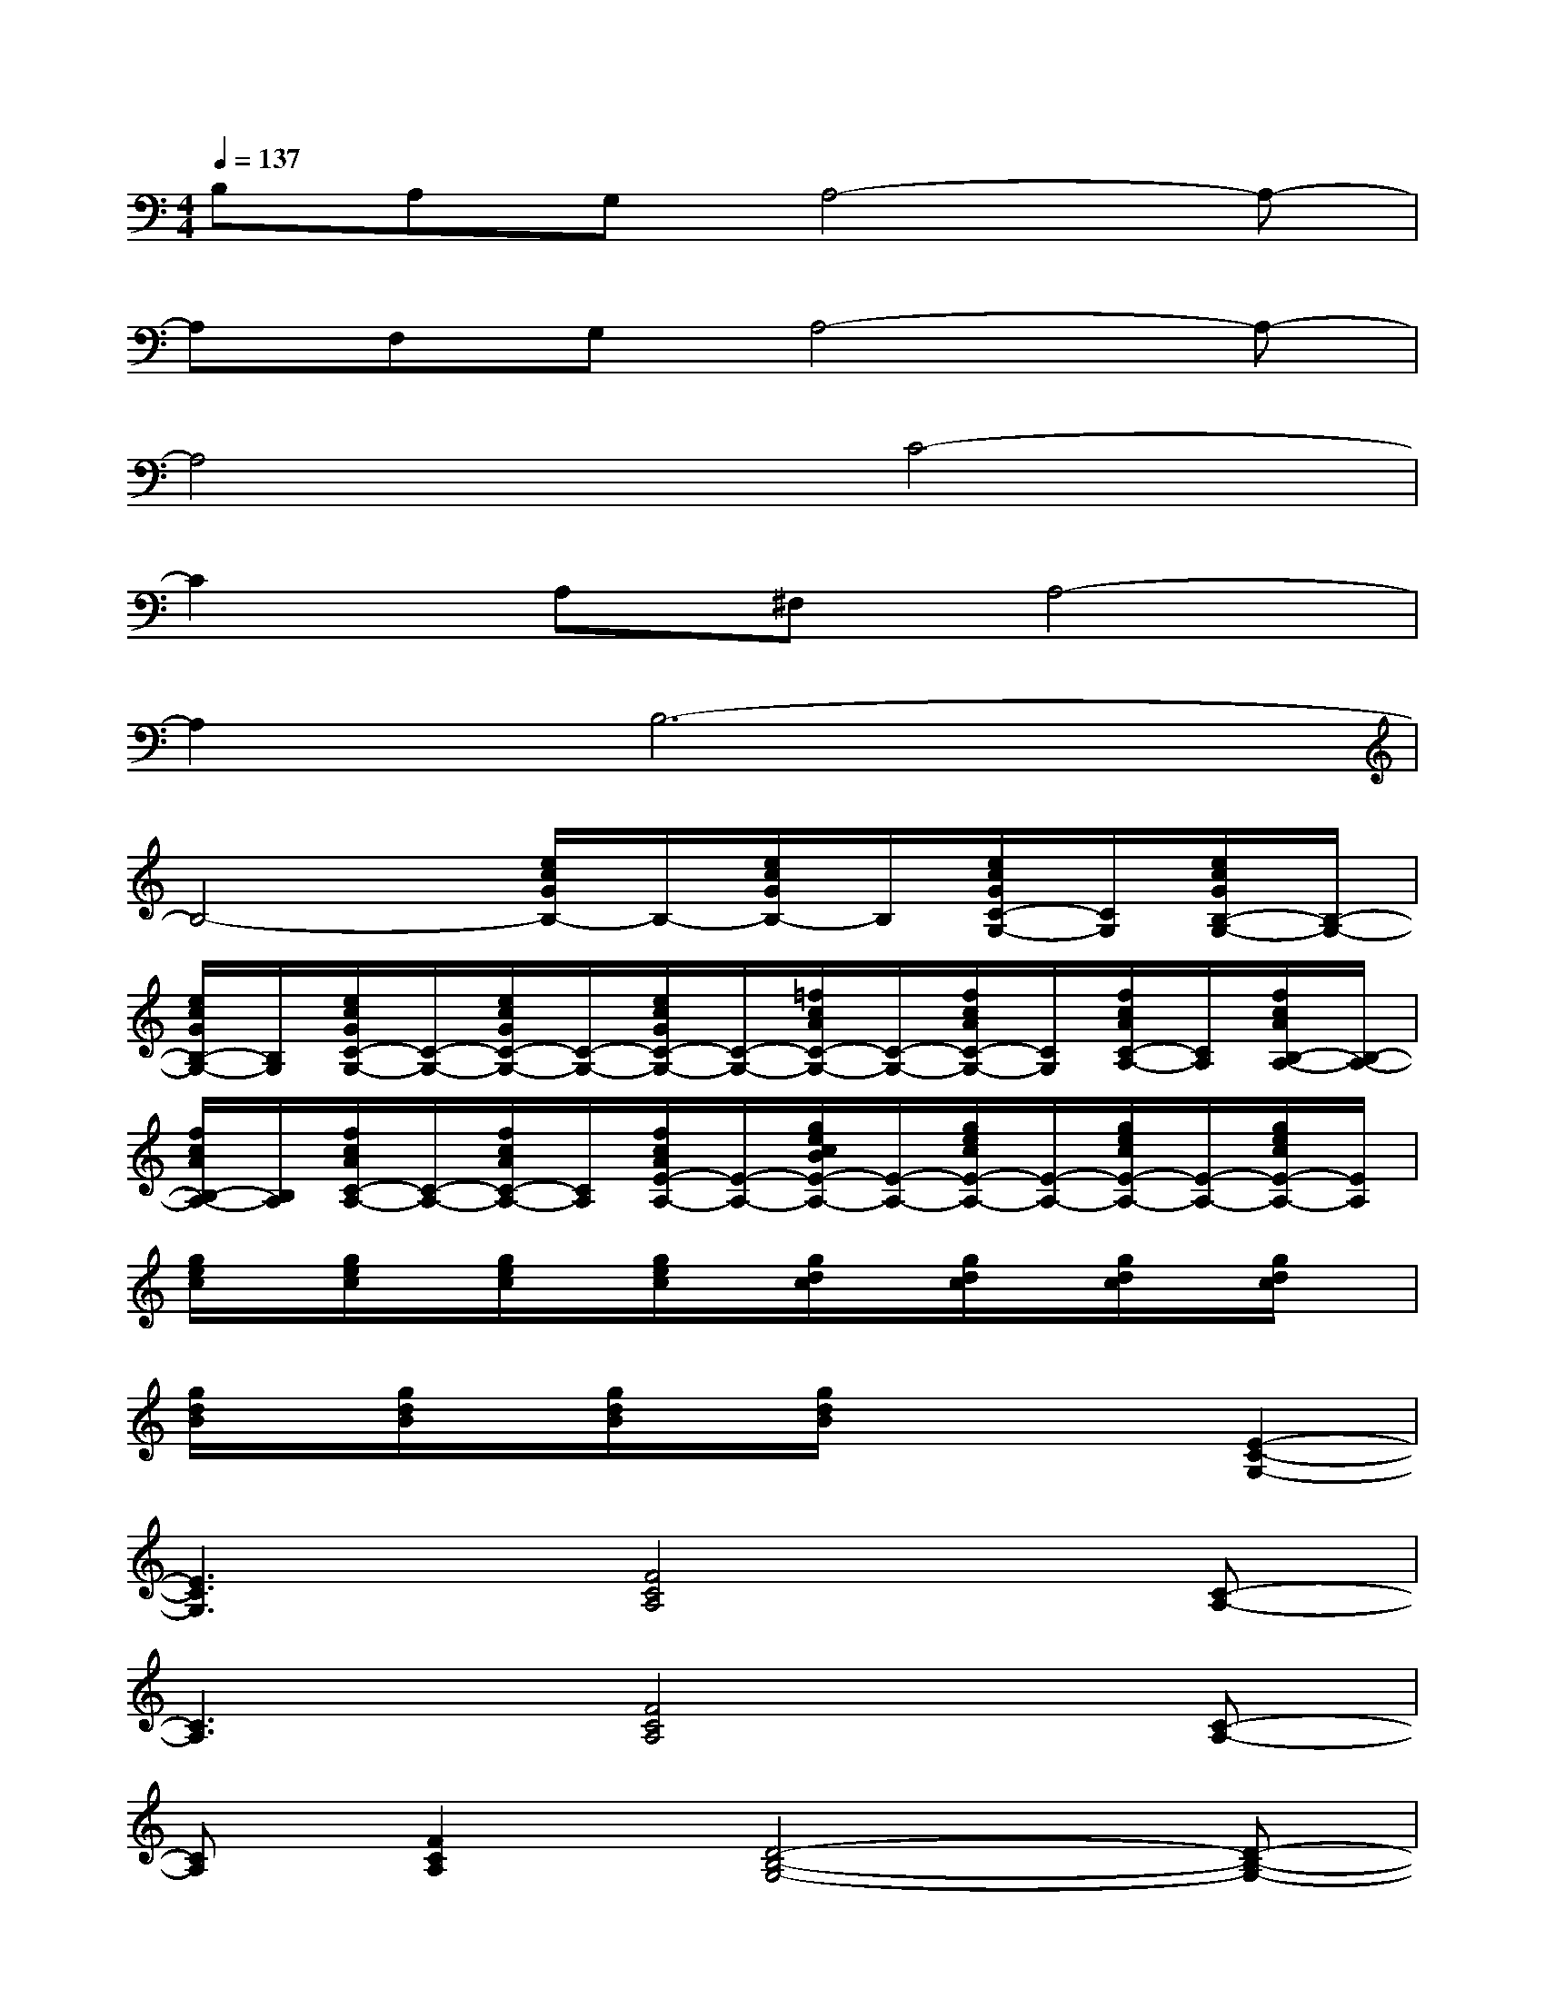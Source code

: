 X:1
T:
M:4/4
L:1/8
Q:1/4=137
K:C%0sharps
V:1
B,A,G,A,4-A,-|
A,F,G,A,4-A,-|
A,4C4-|
C2A,^F,A,4-|
A,2B,6-|
B,4-[e/2c/2G/2B,/2-]B,/2-[e/2c/2G/2B,/2-]B,/2[e/2c/2G/2C/2-G,/2-][C/2G,/2][e/2c/2G/2B,/2-G,/2-][B,/2-G,/2-]|
[e/2c/2G/2B,/2-G,/2-][B,/2G,/2][e/2c/2G/2C/2-G,/2-][C/2-G,/2-][e/2c/2G/2C/2-G,/2-][C/2-G,/2-][e/2c/2G/2C/2-G,/2-][C/2-G,/2-][=f/2c/2A/2C/2-G,/2-][C/2-G,/2-][f/2c/2A/2C/2-G,/2-][C/2G,/2][f/2c/2A/2C/2-A,/2-][C/2A,/2][f/2c/2A/2B,/2-A,/2-][B,/2-A,/2-]|
[f/2c/2A/2B,/2-A,/2-][B,/2A,/2][f/2c/2A/2C/2-A,/2-][C/2-A,/2-][f/2c/2A/2C/2-A,/2-][C/2A,/2][f/2c/2A/2E/2-A,/2-][E/2-A,/2-][g/2e/2c/2B/2E/2-A,/2-][E/2-A,/2-][g/2e/2c/2E/2-A,/2-][E/2-A,/2-][g/2e/2c/2E/2-A,/2-][E/2-A,/2-][g/2e/2c/2E/2-A,/2-][E/2A,/2]|
[g/2e/2c/2]x/2[g/2e/2c/2]x/2[g/2e/2c/2]x/2[g/2e/2c/2]x/2[g/2d/2c/2]x/2[g/2d/2c/2]x/2[g/2d/2c/2]x/2[g/2d/2c/2]x/2|
[g/2d/2B/2]x/2[g/2d/2B/2]x/2[g/2d/2B/2]x/2[g/2d/2B/2]x2x/2[E2-C2-G,2-]|
[E3C3G,3][F4C4A,4][C-A,-]|
[C3A,3][F4C4A,4][C-A,-]|
[CA,][F2C2A,2][D4-B,4-G,4-][D-B,-G,-]|
[D6B,6G,6][CG,][B,-G,-]|
[B,G,][C4-G,4-][CG,][CA,]B,-|
B,[C2A,2][E4-C4-][E-C-]